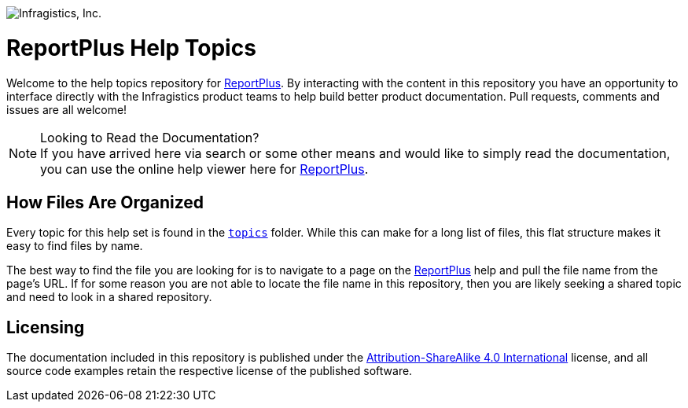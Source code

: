 ﻿:name: ReportPlus
:path: reportplus

image:http://www.infragistics.com/media/441501/horz_logo.png[alt="Infragistics, Inc."]

= {name} Help Topics

Welcome to the help topics repository for link:http://www.infragistics.com/help/{path}/[{name}]. By interacting with the content in this repository you have an opportunity to interface directly with the Infragistics product teams to help build better product documentation. Pull requests, comments and issues are all welcome!

.Looking to Read the Documentation?
[NOTE]
If you have arrived here via search or some other means and would like to simply read the documentation, you can use the online help viewer here for link:http://www.infragistics.com/help/{path}/[{name}].

== How Files Are Organized
Every topic for this help set is found in the `link:topics[topics]` folder. While this can make for a long list of files, this flat structure makes it easy to find files by name.

The best way to find the file you are looking for is to navigate to a page on the link:http://www.infragistics.com/help/{path}/[{name}] help and pull the file name from the page's URL. If for some reason you are not able to locate the file name in this repository, then you are likely seeking a shared topic and need to look in a shared repository. 

== Licensing

The documentation included in this repository is published under the link:license.txt[Attribution-ShareAlike 4.0 International] license, and all source code examples retain the respective license of the published software.